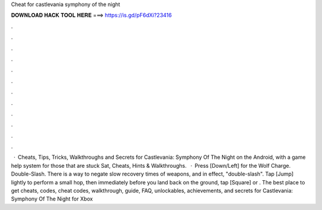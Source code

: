Cheat for castlevania symphony of the night

𝐃𝐎𝐖𝐍𝐋𝐎𝐀𝐃 𝐇𝐀𝐂𝐊 𝐓𝐎𝐎𝐋 𝐇𝐄𝐑𝐄 ===> https://is.gd/pF6dXi?23416

.

.

.

.

.

.

.

.

.

.

.

.

 · Cheats, Tips, Tricks, Walkthroughs and Secrets for Castlevania: Symphony Of The Night on the Android, with a game help system for those that are stuck Sat, Cheats, Hints & Walkthroughs.  · Press [Down/Left] for the Wolf Charge. Double-Slash. There is a way to negate slow recovery times of weapons, and in effect, "double-slash". Tap [Jump] lightly to perform a small hop, then immediately before you land back on the ground, tap [Square] or . The best place to get cheats, codes, cheat codes, walkthrough, guide, FAQ, unlockables, achievements, and secrets for Castlevania: Symphony Of The Night for Xbox 